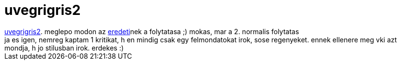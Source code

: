 = uvegrigris2

:slug: uvegrigris2
:category: film
:tags: hu
:date: 2007-03-10T16:49:15Z
++++
<a href="http://www.imdb.com/title/tt0476508/" target="_self">uvegrigris2</a>. meglepo modon az <a href="1907" target="_self">eredeti</a>nek a folytatasa ;) mokas, mar a 2. normalis folytatas<br>ja es igen, nemreg kaptam 1 kritikat, h en mindig csak egy felmondatokat irok, sose regenyeket. ennek ellenere meg vki azt mondja, h jo stilusban irok. erdekes :)<br>
++++
